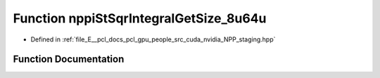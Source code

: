 .. _exhale_function_group__nppi_1ga47e37cfe55ef87f359767b666d020303:

Function nppiStSqrIntegralGetSize_8u64u
=======================================

- Defined in :ref:`file_E__pcl_docs_pcl_gpu_people_src_cuda_nvidia_NPP_staging.hpp`


Function Documentation
----------------------


.. doxygenfunction:: nppiStSqrIntegralGetSize_8u64u(NcvSize32u, Ncv32u *, cudaDeviceProp&)
